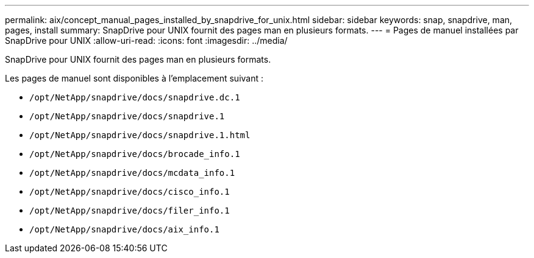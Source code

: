 ---
permalink: aix/concept_manual_pages_installed_by_snapdrive_for_unix.html 
sidebar: sidebar 
keywords: snap, snapdrive, man, pages, install 
summary: SnapDrive pour UNIX fournit des pages man en plusieurs formats. 
---
= Pages de manuel installées par SnapDrive pour UNIX
:allow-uri-read: 
:icons: font
:imagesdir: ../media/


[role="lead"]
SnapDrive pour UNIX fournit des pages man en plusieurs formats.

Les pages de manuel sont disponibles à l'emplacement suivant :

* `/opt/NetApp/snapdrive/docs/snapdrive.dc.1`
* `/opt/NetApp/snapdrive/docs/snapdrive.1`
* `/opt/NetApp/snapdrive/docs/snapdrive.1.html`
* `/opt/NetApp/snapdrive/docs/brocade_info.1`
* `/opt/NetApp/snapdrive/docs/mcdata_info.1`
* `/opt/NetApp/snapdrive/docs/cisco_info.1`
* `/opt/NetApp/snapdrive/docs/filer_info.1`
* `/opt/NetApp/snapdrive/docs/aix_info.1`

